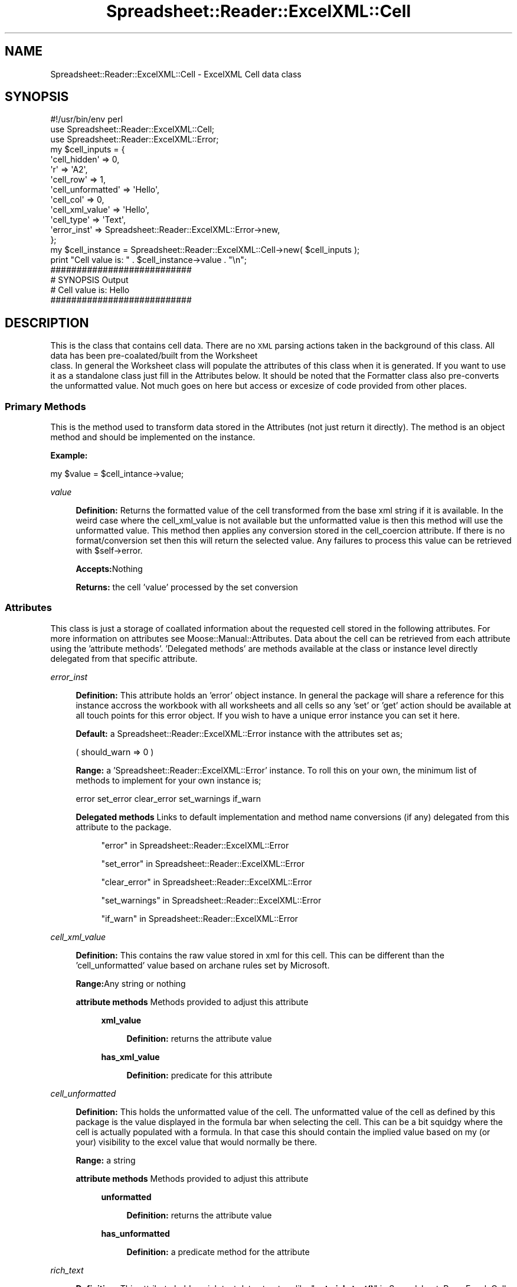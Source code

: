 .\" Automatically generated by Pod::Man 4.14 (Pod::Simple 3.40)
.\"
.\" Standard preamble:
.\" ========================================================================
.de Sp \" Vertical space (when we can't use .PP)
.if t .sp .5v
.if n .sp
..
.de Vb \" Begin verbatim text
.ft CW
.nf
.ne \\$1
..
.de Ve \" End verbatim text
.ft R
.fi
..
.\" Set up some character translations and predefined strings.  \*(-- will
.\" give an unbreakable dash, \*(PI will give pi, \*(L" will give a left
.\" double quote, and \*(R" will give a right double quote.  \*(C+ will
.\" give a nicer C++.  Capital omega is used to do unbreakable dashes and
.\" therefore won't be available.  \*(C` and \*(C' expand to `' in nroff,
.\" nothing in troff, for use with C<>.
.tr \(*W-
.ds C+ C\v'-.1v'\h'-1p'\s-2+\h'-1p'+\s0\v'.1v'\h'-1p'
.ie n \{\
.    ds -- \(*W-
.    ds PI pi
.    if (\n(.H=4u)&(1m=24u) .ds -- \(*W\h'-12u'\(*W\h'-12u'-\" diablo 10 pitch
.    if (\n(.H=4u)&(1m=20u) .ds -- \(*W\h'-12u'\(*W\h'-8u'-\"  diablo 12 pitch
.    ds L" ""
.    ds R" ""
.    ds C` ""
.    ds C' ""
'br\}
.el\{\
.    ds -- \|\(em\|
.    ds PI \(*p
.    ds L" ``
.    ds R" ''
.    ds C`
.    ds C'
'br\}
.\"
.\" Escape single quotes in literal strings from groff's Unicode transform.
.ie \n(.g .ds Aq \(aq
.el       .ds Aq '
.\"
.\" If the F register is >0, we'll generate index entries on stderr for
.\" titles (.TH), headers (.SH), subsections (.SS), items (.Ip), and index
.\" entries marked with X<> in POD.  Of course, you'll have to process the
.\" output yourself in some meaningful fashion.
.\"
.\" Avoid warning from groff about undefined register 'F'.
.de IX
..
.nr rF 0
.if \n(.g .if rF .nr rF 1
.if (\n(rF:(\n(.g==0)) \{\
.    if \nF \{\
.        de IX
.        tm Index:\\$1\t\\n%\t"\\$2"
..
.        if !\nF==2 \{\
.            nr % 0
.            nr F 2
.        \}
.    \}
.\}
.rr rF
.\" ========================================================================
.\"
.IX Title "Spreadsheet::Reader::ExcelXML::Cell 3"
.TH Spreadsheet::Reader::ExcelXML::Cell 3 "2017-04-20" "perl v5.32.0" "User Contributed Perl Documentation"
.\" For nroff, turn off justification.  Always turn off hyphenation; it makes
.\" way too many mistakes in technical documents.
.if n .ad l
.nh
.SH "NAME"
Spreadsheet::Reader::ExcelXML::Cell \- ExcelXML Cell data class
.SH "SYNOPSIS"
.IX Header "SYNOPSIS"
.Vb 3
\&        #!/usr/bin/env perl
\&        use Spreadsheet::Reader::ExcelXML::Cell;
\&        use Spreadsheet::Reader::ExcelXML::Error;
\&
\&        my      $cell_inputs = {
\&                        \*(Aqcell_hidden\*(Aq => 0,
\&                        \*(Aqr\*(Aq => \*(AqA2\*(Aq,
\&                        \*(Aqcell_row\*(Aq => 1,
\&                        \*(Aqcell_unformatted\*(Aq => \*(AqHello\*(Aq,
\&                        \*(Aqcell_col\*(Aq => 0,
\&                        \*(Aqcell_xml_value\*(Aq => \*(AqHello\*(Aq,
\&                        \*(Aqcell_type\*(Aq => \*(AqText\*(Aq,
\&                        \*(Aqerror_inst\*(Aq => Spreadsheet::Reader::ExcelXML::Error\->new,
\&                };
\&        my      $cell_instance = Spreadsheet::Reader::ExcelXML::Cell\->new( $cell_inputs );
\&        print "Cell value is: " . $cell_instance\->value . "\en";
\&
\&        ###########################
\&        # SYNOPSIS Output
\&        # Cell value is: Hello
\&        ###########################
.Ve
.SH "DESCRIPTION"
.IX Header "DESCRIPTION"
This is the class that contains cell data.  There are no \s-1XML\s0 parsing actions taken in the
background of this class.  All data has been pre\-coalated/built from the Worksheet
 class.  In general the Worksheet class
will populate the attributes of this class when it is generated.  If you want to use it
as a standalone class just fill in the Attributes below.  It should be
noted that the Formatter class also pre-converts
 the
unformatted value.  Not much goes on here but access or excesize of code provided from
other places.
.SS "Primary Methods"
.IX Subsection "Primary Methods"
This is the method used to transform data stored in the Attributes
(not just return it directly).  The method is an object method and should be implemented
on the instance.
.PP
\&\fBExample:\fR
.PP
.Vb 1
\&        my $value = $cell_intance\->value;
.Ve
.PP
\fIvalue\fR
.IX Subsection "value"
.Sp
.RS 4
\&\fBDefinition:\fR Returns the formatted value of the cell transformed from the
base xml string if it is available. In the weird case where the
cell_xml_value is not available but the unformatted value is
then this method will use the unformatted value.  This method then applies any
conversion stored in the cell_coercion attribute.  If there is
no format/conversion set then this will return the selected value. Any failures
to process this value can be retrieved with \f(CW$self\fR\->error.
.Sp
\&\fBAccepts:\fRNothing
.Sp
\&\fBReturns:\fR the cell 'value' processed by the set conversion
.RE
.SS "Attributes"
.IX Subsection "Attributes"
This class is just a storage of coallated information about the requested cell stored
in the following attributes. For more information on attributes see
Moose::Manual::Attributes.  Data about the cell can be retrieved from each
attribute using the 'attribute methods'.  'Delegated methods' are methods
available at the class or instance level directly delegated from that
specific attribute.
.PP
\fIerror_inst\fR
.IX Subsection "error_inst"
.Sp
.RS 4
\&\fBDefinition:\fR This attribute holds an 'error' object instance.  In general
the package will share a reference for this instance accross the workbook with all
worksheets and all cells so any 'set' or 'get' action should be available at all
touch points for this error object.  If you wish to have a unique error instance
you can set it here.
.Sp
\&\fBDefault:\fR a Spreadsheet::Reader::ExcelXML::Error instance with the
attributes set as;
.Sp
.Vb 1
\&        ( should_warn => 0 )
.Ve
.Sp
\&\fBRange:\fR a 'Spreadsheet::Reader::ExcelXML::Error' instance.  To roll this on your
own, the minimum list of methods to implement for your own instance is;
.Sp
.Vb 1
\&        error set_error clear_error set_warnings if_warn
.Ve
.Sp
\&\fBDelegated methods\fR Links to default implementation and method name conversions
(if any) delegated from this attribute to the package.
.Sp
.RS 4
\&\*(L"error\*(R" in Spreadsheet::Reader::ExcelXML::Error
.Sp
\&\*(L"set_error\*(R" in Spreadsheet::Reader::ExcelXML::Error
.Sp
\&\*(L"clear_error\*(R" in Spreadsheet::Reader::ExcelXML::Error
.Sp
\&\*(L"set_warnings\*(R" in Spreadsheet::Reader::ExcelXML::Error
.Sp
\&\*(L"if_warn\*(R" in Spreadsheet::Reader::ExcelXML::Error
.RE
.RE
.RS 4
.RE
.PP
\fIcell_xml_value\fR
.IX Subsection "cell_xml_value"
.Sp
.RS 4
\&\fBDefinition:\fR This contains the raw value stored in xml for this cell.  This
can be different than the 'cell_unformatted' value based on archane rules set
by Microsoft.
.Sp
\&\fBRange:\fRAny string or nothing
.Sp
\&\fBattribute methods\fR Methods provided to adjust this attribute
.Sp
.RS 4
\&\fBxml_value\fR
.Sp
.RS 4
\&\fBDefinition:\fR returns the attribute value
.RE
.RE
.RS 4
.Sp
\&\fBhas_xml_value\fR
.Sp
.RS 4
\&\fBDefinition:\fR predicate for this attribute
.RE
.RE
.RS 4
.RE
.RE
.RS 4
.RE
.PP
\fIcell_unformatted\fR
.IX Subsection "cell_unformatted"
.Sp
.RS 4
\&\fBDefinition:\fR This holds the unformatted value of the cell.  The unformatted
value of the cell as defined by this package is the value displayed in the
formula bar when selecting the cell.  This can be a bit squidgy where the cell
is actually populated with a formula.  In that case this should contain the
implied value based on my (or your) visibility to the excel value that would
normally be there.
.Sp
\&\fBRange:\fR a string
.Sp
\&\fBattribute methods\fR Methods provided to adjust this attribute
.Sp
.RS 4
\&\fBunformatted\fR
.Sp
.RS 4
\&\fBDefinition:\fR returns the attribute value
.RE
.RE
.RS 4
.Sp
\&\fBhas_unformatted\fR
.Sp
.RS 4
\&\fBDefinition:\fR a predicate method for the attribute
.RE
.RE
.RS 4
.RE
.RE
.RS 4
.RE
.PP
\fIrich_text\fR
.IX Subsection "rich_text"
.Sp
.RS 4
\&\fBDefinition:\fR This attribute holds a rich text data structure like
\&\*(L"\fBget_rich_text()\fR\*(R" in Spreadsheet::ParseExcel::Cell with the exception that it
doesn't bless each hashref into an object.  The hashref's are also organized
per the Excel xlsx information in the the sharedStrings.xml file.  In general
this is an arrayref of arrayrefs where the second level contains two positions.
The first position is the place (from zero) where the formatting is implemented.
The second position is a hashref of the formatting values.  The format is in
force until the next start place is identified.
.Sp
.RS 4
\&\fBnote:\fR It is important to understand that Excel can store two formats for the
same cell and often they don't agree.  For example using the attribute cell_font
 will not always contain the same value as specific fonts (or any font)
listed in the rich text array.
.RE
.RE
.RS 4
.Sp
\&\fBDefault:\fR undef = no rich text defined for this cell
.Sp
\&\fBRange:\fR an array ref of rich_text positions and definitions
.Sp
\&\fBattribute methods\fR Methods provided to adjust this attribute
.Sp
.RS 4
\&\fBget_rich_text\fR
.Sp
.RS 4
\&\fBDefinition:\fR returns the attribute value
.RE
.RE
.RS 4
.Sp
\&\fBhas_rich_text\fR
.Sp
.RS 4
\&\fBDefinition:\fR Indicates if the attribute has anything stored
.RE
.RE
.RS 4
.RE
.RE
.RS 4
.RE
.PP
\fIcell_font\fR
.IX Subsection "cell_font"
.Sp
.RS 4
\&\fBDefinition:\fR This holds the font assigned to the cell
.Sp
\&\fBRange:\fR a hashref of definitions for the font
.Sp
\&\fBattribute methods\fR Methods provided to adjust this attribute
.Sp
.RS 4
\&\fBget_font\fR
.Sp
.RS 4
\&\fBDefinition:\fR returns the attribute contents
.RE
.RE
.RS 4
.Sp
\&\fBhas_font\fR
.Sp
.RS 4
\&\fBDefinition:\fR Predicate for the attribute contentss
.RE
.RE
.RS 4
.RE
.RE
.RS 4
.RE
.PP
\fIcell_border\fR
.IX Subsection "cell_border"
.Sp
.RS 4
\&\fBDefinition:\fR This holds the border settings assigned to the cell
.Sp
\&\fBRange:\fR a hashref of border definitions
.Sp
\&\fBattribute methods\fR Methods provided to adjust this attribute
.Sp
.RS 4
\&\fBget_border\fR
.Sp
.RS 4
\&\fBDefinition:\fR returns the attribute contents
.RE
.RE
.RS 4
.Sp
\&\fBhas_border\fR
.Sp
.RS 4
\&\fBDefinition:\fR Indicates if the attribute has any contents
.RE
.RE
.RS 4
.RE
.RE
.RS 4
.RE
.PP
\fIcell_style\fR
.IX Subsection "cell_style"
.Sp
.RS 4
\&\fBDefinition:\fR This holds the style settings assigned to the cell
.Sp
\&\fBRange:\fR a hashref of style definitions
.Sp
\&\fBattribute methods\fR Methods provided to adjust this attribute
.Sp
.RS 4
\&\fBget_style\fR
.Sp
.RS 4
\&\fBDefinition:\fR returns the attribute contents
.RE
.RE
.RS 4
.Sp
\&\fBhas_style\fR
.Sp
.RS 4
\&\fBDefinition:\fR Indicates if the attribute has anything stored
.RE
.RE
.RS 4
.RE
.RE
.RS 4
.RE
.PP
\fIcell_fill\fR
.IX Subsection "cell_fill"
.Sp
.RS 4
\&\fBDefinition:\fR This holds the fill settings assigned to the cell
.Sp
\&\fBRange:\fR a hashref of style definitions
.Sp
\&\fBattribute methods\fR Methods provided to adjust this attribute
.Sp
.RS 4
\&\fBget_fill\fR
.Sp
.RS 4
\&\fBDefinition:\fR returns the attribute value
.RE
.RE
.RS 4
.Sp
\&\fBhas_fill\fR
.Sp
.RS 4
\&\fBDefinition:\fR Indicates if the attribute has anything stored
.RE
.RE
.RS 4
.RE
.RE
.RS 4
.RE
.PP
\fIcell_alignment\fR
.IX Subsection "cell_alignment"
.Sp
.RS 4
\&\fBDefinition:\fR This holds the alignment settings assigned to the cell
.Sp
\&\fBRange:\fR The alignment definition
.Sp
\&\fBattribute methods\fR Methods provided to adjust this attribute
.Sp
.RS 4
\&\fBget_alignment\fR
.Sp
.RS 4
\&\fBDefinition:\fR returns the attribute value
.RE
.RE
.RS 4
.Sp
\&\fBhas_alignment\fR
.Sp
.RS 4
\&\fBDefinition:\fR Indicates if the attribute has anything stored
.RE
.RE
.RS 4
.RE
.RE
.RS 4
.RE
.PP
\fIcell_type\fR
.IX Subsection "cell_type"
.Sp
.RS 4
\&\fBDefinition:\fR This holds the type of data stored in the cell.  In general it
follows the convention of ParseExcel
 (Date, Numeric,
or Text) however, since custom coercions will change data to some possible non excel
standard state this also allows a 'Custom' type representing any cell with a custom
conversion assigned to it (by you either at the worksheet level or here).
.Sp
\&\fBRange:\fR Text = Strings, Numeric = Real Numbers, Date = Real Numbers with an
assigned Date conversion or \s-1ISO\s0 dates, Custom = any stored value with a custom
conversion
.Sp
\&\fBattribute methods\fR Methods provided to adjust this attribute
.Sp
.RS 4
\&\fBtype\fR
.Sp
.RS 4
\&\fBDefinition:\fR returns the attribute value
.RE
.RE
.RS 4
.Sp
\&\fBhas_type\fR
.Sp
.RS 4
\&\fBDefinition:\fR Indicates if the attribute has anything stored
.RE
.RE
.RS 4
.RE
.RE
.RS 4
.RE
.PP
\fIcell_encoding\fR
.IX Subsection "cell_encoding"
.Sp
.RS 4
\&\fBDefinition:\fR This holds the byte encodeing of the data stored in the cell
.Sp
\&\fBDefault:\fR Unicode
.Sp
\&\fBRange:\fR Traditional encoding options
.Sp
\&\fBattribute methods\fR Methods provided to adjust this attribute
.Sp
.RS 4
\&\fBencoding\fR
.Sp
.RS 4
\&\fBDefinition:\fR returns the attribute value
.RE
.RE
.RS 4
.Sp
\&\fBhas_encoding\fR
.Sp
.RS 4
\&\fBDefinition:\fR Indicates if the attribute has anything stored
.RE
.RE
.RS 4
.RE
.RE
.RS 4
.RE
.PP
\fIcell_merge\fR
.IX Subsection "cell_merge"
.Sp
.RS 4
\&\fBDefinition:\fR if the cell is part of a group of merged cells this will
store the upper left and lower right cell \s-1ID\s0's in a string concatenated
with a ':'
.Sp
\&\fBDefault:\fR undef
.Sp
\&\fBRange:\fR two cell \s-1ID\s0's
.Sp
\&\fBattribute methods\fR Methods provided to adjust this attribute
.Sp
.RS 4
\&\fBmerge_range\fR
.Sp
.RS 4
\&\fBDefinition:\fR returns the attribute value
.RE
.RE
.RS 4
.Sp
\&\fBis_merged\fR
.Sp
.RS 4
\&\fBDefinition:\fR Indicates if the attribute has anything stored
.RE
.RE
.RS 4
.RE
.RE
.RS 4
.RE
.PP
\fIcell_formula\fR
.IX Subsection "cell_formula"
.Sp
.RS 4
\&\fBDefinition:\fR if the cell value (raw xml) is calculated based on a
formula the Excel formula string is stored in this attribute.
.Sp
\&\fBDefault:\fR undef
.Sp
\&\fBRange:\fR Excel formula string
.Sp
\&\fBattribute methods\fR Methods provided to adjust this attribute
.Sp
.RS 4
\&\fBformula\fR
.Sp
.RS 4
\&\fBDefinition:\fR returns the attribute value
.RE
.RE
.RS 4
.Sp
\&\fBhas_formula\fR
.Sp
.RS 4
\&\fBDefinition:\fR Indicates if the attribute has anything stored
.RE
.RE
.RS 4
.RE
.RE
.RS 4
.RE
.PP
\fIcell_row\fR
.IX Subsection "cell_row"
.Sp
.RS 4
\&\fBDefinition:\fR This is the sheet row that the cell was read from.
The value is stored in the user context ( either count from zero
or count from one).
.Sp
\&\fBRange:\fR the minimum row to the maximum row
.Sp
\&\fBattribute methods\fR Methods provided to adjust this attribute
.Sp
.RS 4
\&\fBrow\fR
.Sp
.RS 4
\&\fBDefinition:\fR returns the attribute value
.RE
.RE
.RS 4
.Sp
\&\fBhas_row\fR
.Sp
.RS 4
\&\fBDefinition:\fR Indicates if the attribute has anything stored
.RE
.RE
.RS 4
.RE
.RE
.RS 4
.RE
.PP
\fIcell_col\fR
.IX Subsection "cell_col"
.Sp
.RS 4
\&\fBDefinition:\fR This is the sheet column that the cell was read from.
The value is stored in the user context ( either count from zero
or count from one).
.Sp
\&\fBRange:\fR the minimum column to the maximum column
.Sp
\&\fBattribute methods\fR Methods provided to adjust this attribute
.Sp
.RS 4
\&\fBcol\fR
.Sp
.RS 4
\&\fBDefinition:\fR returns the attribute value
.RE
.RE
.RS 4
.Sp
\&\fBhas_col\fR
.Sp
.RS 4
\&\fBDefinition:\fR Indicates if the attribute has anything stored
.RE
.RE
.RS 4
.RE
.RE
.RS 4
.RE
.PP
\fIr\fR
.IX Subsection "r"
.Sp
.RS 4
\&\fBDefinition:\fR This is the cell \s-1ID\s0 of the cell
.Sp
\&\fBattribute methods\fR Methods provided to adjust this attribute
.Sp
.RS 4
\&\fBcell_id\fR
.Sp
.RS 4
\&\fBDefinition:\fR returns the attribute value
.RE
.RE
.RS 4
.Sp
\&\fBhas_cell_id\fR
.Sp
.RS 4
\&\fBDefinition:\fR Indicates if the attribute has anything stored
.RE
.RE
.RS 4
.RE
.RE
.RS 4
.RE
.PP
\fIcell_hyperlink\fR
.IX Subsection "cell_hyperlink"
.Sp
.RS 4
\&\fBDefinition:\fR This stores an arraryref of hyperlinks from the cell
.Sp
\&\fBattribute methods\fR Methods provided to adjust this attribute
.Sp
.RS 4
\&\fBget_hyperlink\fR
.Sp
.RS 4
\&\fBDefinition:\fR returns the attribute value
.RE
.RE
.RS 4
.Sp
\&\fBhas_hyperlink\fR
.Sp
.RS 4
\&\fBDefinition:\fR Indicates if the attribute has anything stored
.RE
.RE
.RS 4
.RE
.RE
.RS 4
.RE
.PP
\fIcell_hidden\fR
.IX Subsection "cell_hidden"
.Sp
.RS 4
\&\fBDefinition:\fR This stores the hidden state of the cell.  The stored
value indicates which entity is controlling hiddeness.
.Sp
\&\fBRange:\fR (sheet|column|row|0)
.Sp
\&\fBattribute methods\fR Methods provided to adjust this attribute
.Sp
.RS 4
\&\fBis_hidden\fR
.Sp
.RS 4
\&\fBDefinition:\fR returns the attribute value
.RE
.RE
.RS 4
.RE
.RE
.RS 4
.RE
.PP
has cell_coercion =>(
		isa			=> HasMethods[ 'assert_coerce', 'display_name' ],
		reader		=> 'get_coercion',
		writer		=> 'set_coercion',
		predicate	=> 'has_coercion',
		clearer		=> 'clear_coercion',
		handles		=>{
			coercion_name => 'display_name',#
		},
	);
.PP
\fIcell_coercion\fR
.IX Subsection "cell_coercion"
.Sp
.RS 4
\&\fBDefinition:\fR This attribute holds the tranformation code to turn an
unformatted  value into a formatted value.
.Sp
\&\fBDefault:\fR a Type::Tiny instance with sub types set to assign different
inbound data types to different coercions for the target outcome of formatted
data.
.Sp
\&\fBRange:\fR If you wish to set this with your own code it must have two
methods.  First, 'assert_coerce' which will be applied when transforming
the unformatted value.  Second, 'display_name' which will be used to self
identify.  For an example of how to build a custom format see
\&\*(L"custom_formats\*(R" in Spreadsheet::Reader::ExcelXML::Worksheet.
.Sp
\&\fBattribute methods\fR Methods provided to adjust this attribute
.Sp
.RS 4
\&\fBget_coercion\fR
.Sp
.RS 4
\&\fBDefinition:\fR returns the contents of the attribute
.RE
.RE
.RS 4
.Sp
\&\fBclear_coercion\fR
.Sp
.RS 4
\&\fBDefinition:\fR used to clear this attribute
.RE
.RE
.RS 4
.Sp
\&\fBset_coercion\fR
.Sp
.RS 4
\&\fBDefinition:\fR used to set a new coercion instance.  Implementation
of this method will also switch the cell type to 'Custom'.
.RE
.RE
.RS 4
.Sp
\&\fBhas_coercion\fR
.Sp
.RS 4
\&\fBDefinition:\fR Indicate if any coecion code is applied
.RE
.RE
.RS 4
.Sp
\&\fBDelegated method:\fR Methods delegated from the instance for conversion
type checking.  The name delegated to is listed next to a link for the
default method delegated from.
.Sp
.RS 4
\&\fBcoercion_name\fR => \*(L"display_name\*(R" in Type::Tiny
.RE
.RE
.RS 4
.RE
.RE
.RS 4
.RE
.SH "SUPPORT"
.IX Header "SUPPORT"
.RS 4
github Spreadsheet::Reader::ExcelXML/issues
 <https://github.com/jandrew/p5-spreadsheet-reader-excelxml/issues>
.RE
.SH "TODO"
.IX Header "TODO"
.RS 4
\&\fB1.\fR Return the merge range in array and hash formats
.Sp
\&\fB2.\fR Add calc chain values
.RE
.SH "AUTHOR"
.IX Header "AUTHOR"
.RS 4
Jed Lund
.Sp
jandrew@cpan.org
.RE
.SH "COPYRIGHT"
.IX Header "COPYRIGHT"
This program is free software; you can redistribute
it and/or modify it under the same terms as Perl itself.
.PP
The full text of the license can be found in the
\&\s-1LICENSE\s0 file included with this module.
.PP
This software is copyrighted (c) 2016 by Jed
.SH "DEPENDENCIES"
.IX Header "DEPENDENCIES"
.RS 4
Spreadsheet::Reader::ExcelXML \- the package
.RE
.SH "SEE ALSO"
.IX Header "SEE ALSO"
.RS 4
Spreadsheet::Read \- generic Spreadsheet reader
.Sp
Spreadsheet::ParseExcel \- Excel binary version 2003 and earlier (.xls files)
.Sp
Spreadsheet::XLSX \- Excel version 2007 and later
.Sp
Spreadsheet::ParseXLSX \- Excel version 2007 and later
.Sp
Log::Shiras <https://github.com/jandrew/Log-Shiras>
.Sp
.RS 4
All lines in this package that use Log::Shiras are commented out
.RE
.RE
.RS 4
.RE
